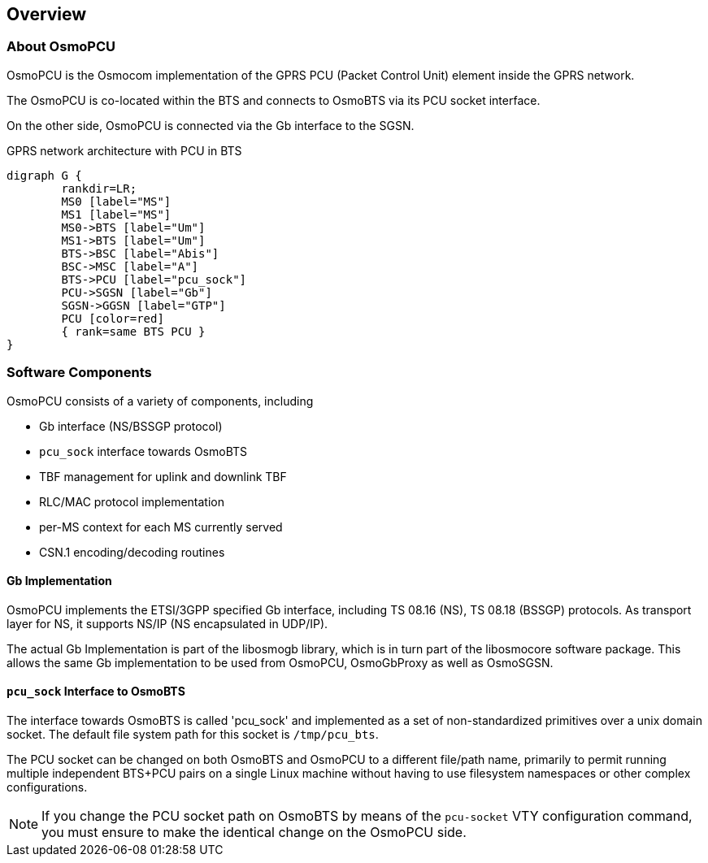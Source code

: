 == Overview

=== About OsmoPCU

OsmoPCU is the Osmocom implementation of the GPRS PCU (Packet Control
Unit) element inside the GPRS network.

The OsmoPCU is co-located within the BTS and connects to OsmoBTS via its
PCU socket interface.

On the other side, OsmoPCU is connected via the Gb interface to the
SGSN.

[[fig-gprs-pcubts]]
.GPRS network architecture with PCU in BTS
[graphviz]
----
digraph G {
	rankdir=LR;
	MS0 [label="MS"]
	MS1 [label="MS"]
	MS0->BTS [label="Um"]
	MS1->BTS [label="Um"]
	BTS->BSC [label="Abis"]
	BSC->MSC [label="A"]
	BTS->PCU [label="pcu_sock"]
	PCU->SGSN [label="Gb"]
	SGSN->GGSN [label="GTP"]
	PCU [color=red]
	{ rank=same BTS PCU }
}
----

=== Software Components

OsmoPCU consists of a variety of components, including

* Gb interface (NS/BSSGP protocol)
* `pcu_sock` interface towards OsmoBTS
* TBF management for uplink and downlink TBF
* RLC/MAC protocol implementation
* per-MS context for each MS currently served
* CSN.1 encoding/decoding routines

==== Gb Implementation

OsmoPCU implements the ETSI/3GPP specified Gb interface, including TS
08.16 (NS), TS 08.18 (BSSGP) protocols. As transport layer for NS, it
supports NS/IP (NS encapsulated in UDP/IP).

The actual Gb Implementation is part of the libosmogb library, which is
in turn part of the libosmocore software package.  This allows the same
Gb implementation to be used from OsmoPCU, OsmoGbProxy as well as
OsmoSGSN.

==== `pcu_sock` Interface to OsmoBTS

The interface towards OsmoBTS is called 'pcu_sock' and implemented as a
set of non-standardized primitives over a unix domain socket.  The
default file system path for this socket is `/tmp/pcu_bts`.

The PCU socket can be changed on both OsmoBTS and OsmoPCU to a different
file/path name, primarily to permit running multiple independent BTS+PCU
pairs on a single Linux machine without having to use filesystem
namespaces or other complex configurations.

NOTE: If you change the PCU socket path on OsmoBTS by means of the
`pcu-socket` VTY configuration command, you must ensure to make the
identical change on the OsmoPCU side.
